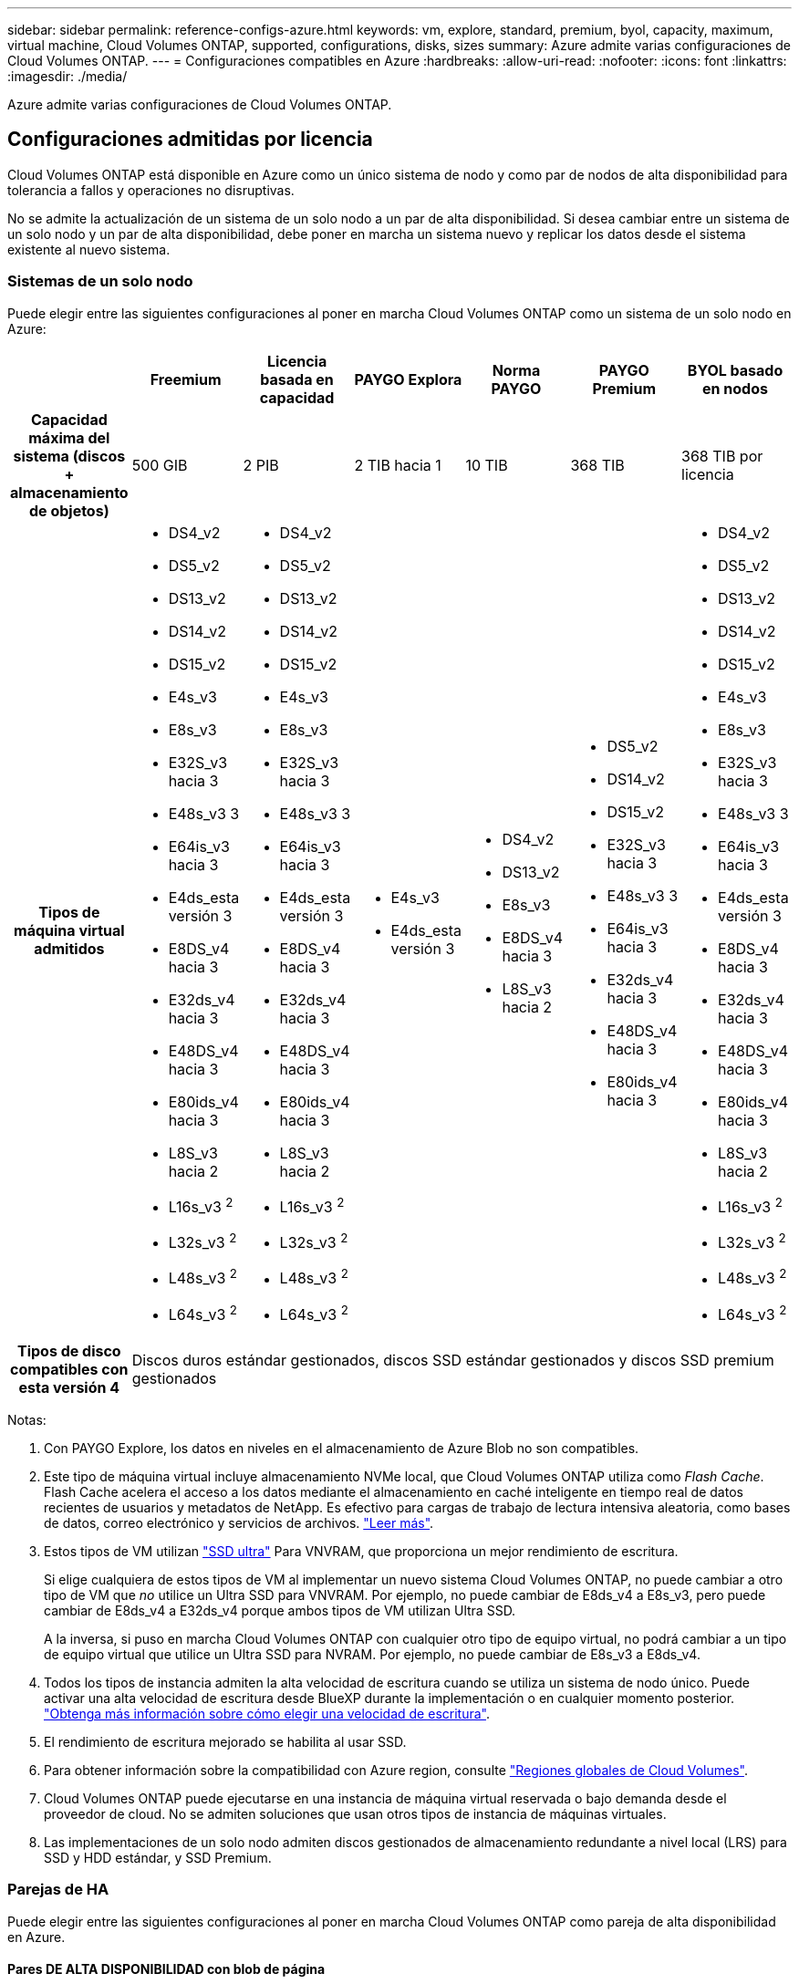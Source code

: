 ---
sidebar: sidebar 
permalink: reference-configs-azure.html 
keywords: vm, explore, standard, premium, byol, capacity, maximum, virtual machine, Cloud Volumes ONTAP, supported, configurations, disks, sizes 
summary: Azure admite varias configuraciones de Cloud Volumes ONTAP. 
---
= Configuraciones compatibles en Azure
:hardbreaks:
:allow-uri-read: 
:nofooter: 
:icons: font
:linkattrs: 
:imagesdir: ./media/


[role="lead"]
Azure admite varias configuraciones de Cloud Volumes ONTAP.



== Configuraciones admitidas por licencia

Cloud Volumes ONTAP está disponible en Azure como un único sistema de nodo y como par de nodos de alta disponibilidad para tolerancia a fallos y operaciones no disruptivas.

No se admite la actualización de un sistema de un solo nodo a un par de alta disponibilidad. Si desea cambiar entre un sistema de un solo nodo y un par de alta disponibilidad, debe poner en marcha un sistema nuevo y replicar los datos desde el sistema existente al nuevo sistema.



=== Sistemas de un solo nodo

Puede elegir entre las siguientes configuraciones al poner en marcha Cloud Volumes ONTAP como un sistema de un solo nodo en Azure:

[cols="h,d,d,d,d,d,d"]
|===
|  | Freemium | Licencia basada en capacidad | PAYGO Explora | Norma PAYGO | PAYGO Premium | BYOL basado en nodos 


| Capacidad máxima del sistema (discos + almacenamiento de objetos) | 500 GIB | 2 PIB | 2 TIB hacia 1 | 10 TIB | 368 TIB | 368 TIB por licencia 


| Tipos de máquina virtual admitidos  a| 
* DS4_v2
* DS5_v2
* DS13_v2
* DS14_v2
* DS15_v2
* E4s_v3
* E8s_v3
* E32S_v3 hacia 3
* E48s_v3 3
* E64is_v3 hacia 3
* E4ds_esta versión 3
* E8DS_v4 hacia 3
* E32ds_v4 hacia 3
* E48DS_v4 hacia 3
* E80ids_v4 hacia 3
* L8S_v3 hacia 2
* L16s_v3 ^2^
* L32s_v3 ^2^
* L48s_v3 ^2^
* L64s_v3 ^2^

 a| 
* DS4_v2
* DS5_v2
* DS13_v2
* DS14_v2
* DS15_v2
* E4s_v3
* E8s_v3
* E32S_v3 hacia 3
* E48s_v3 3
* E64is_v3 hacia 3
* E4ds_esta versión 3
* E8DS_v4 hacia 3
* E32ds_v4 hacia 3
* E48DS_v4 hacia 3
* E80ids_v4 hacia 3
* L8S_v3 hacia 2
* L16s_v3 ^2^
* L32s_v3 ^2^
* L48s_v3 ^2^
* L64s_v3 ^2^

 a| 
* E4s_v3
* E4ds_esta versión 3

 a| 
* DS4_v2
* DS13_v2
* E8s_v3
* E8DS_v4 hacia 3
* L8S_v3 hacia 2

 a| 
* DS5_v2
* DS14_v2
* DS15_v2
* E32S_v3 hacia 3
* E48s_v3 3
* E64is_v3 hacia 3
* E32ds_v4 hacia 3
* E48DS_v4 hacia 3
* E80ids_v4 hacia 3

 a| 
* DS4_v2
* DS5_v2
* DS13_v2
* DS14_v2
* DS15_v2
* E4s_v3
* E8s_v3
* E32S_v3 hacia 3
* E48s_v3 3
* E64is_v3 hacia 3
* E4ds_esta versión 3
* E8DS_v4 hacia 3
* E32ds_v4 hacia 3
* E48DS_v4 hacia 3
* E80ids_v4 hacia 3
* L8S_v3 hacia 2
* L16s_v3 ^2^
* L32s_v3 ^2^
* L48s_v3 ^2^
* L64s_v3 ^2^




| Tipos de disco compatibles con esta versión 4 6+| Discos duros estándar gestionados, discos SSD estándar gestionados y discos SSD premium gestionados 
|===
Notas:

. Con PAYGO Explore, los datos en niveles en el almacenamiento de Azure Blob no son compatibles.
. Este tipo de máquina virtual incluye almacenamiento NVMe local, que Cloud Volumes ONTAP utiliza como _Flash Cache_. Flash Cache acelera el acceso a los datos mediante el almacenamiento en caché inteligente en tiempo real de datos recientes de usuarios y metadatos de NetApp. Es efectivo para cargas de trabajo de lectura intensiva aleatoria, como bases de datos, correo electrónico y servicios de archivos. https://docs.netapp.com/us-en/bluexp-cloud-volumes-ontap/concept-flash-cache.html["Leer más"^].
. Estos tipos de VM utilizan https://docs.microsoft.com/en-us/azure/virtual-machines/windows/disks-enable-ultra-ssd["SSD ultra"^] Para VNVRAM, que proporciona un mejor rendimiento de escritura.
+
Si elige cualquiera de estos tipos de VM al implementar un nuevo sistema Cloud Volumes ONTAP, no puede cambiar a otro tipo de VM que _no_ utilice un Ultra SSD para VNVRAM. Por ejemplo, no puede cambiar de E8ds_v4 a E8s_v3, pero puede cambiar de E8ds_v4 a E32ds_v4 porque ambos tipos de VM utilizan Ultra SSD.

+
A la inversa, si puso en marcha Cloud Volumes ONTAP con cualquier otro tipo de equipo virtual, no podrá cambiar a un tipo de equipo virtual que utilice un Ultra SSD para NVRAM. Por ejemplo, no puede cambiar de E8s_v3 a E8ds_v4.

. Todos los tipos de instancia admiten la alta velocidad de escritura cuando se utiliza un sistema de nodo único. Puede activar una alta velocidad de escritura desde BlueXP durante la implementación o en cualquier momento posterior. https://docs.netapp.com/us-en/bluexp-cloud-volumes-ontap/concept-write-speed.html["Obtenga más información sobre cómo elegir una velocidad de escritura"^].
. El rendimiento de escritura mejorado se habilita al usar SSD.
. Para obtener información sobre la compatibilidad con Azure region, consulte https://cloud.netapp.com/cloud-volumes-global-regions["Regiones globales de Cloud Volumes"^].
. Cloud Volumes ONTAP puede ejecutarse en una instancia de máquina virtual reservada o bajo demanda desde el proveedor de cloud. No se admiten soluciones que usan otros tipos de instancia de máquinas virtuales.
. Las implementaciones de un solo nodo admiten discos gestionados de almacenamiento redundante a nivel local (LRS) para SSD y HDD estándar, y SSD Premium.




=== Parejas de HA

Puede elegir entre las siguientes configuraciones al poner en marcha Cloud Volumes ONTAP como pareja de alta disponibilidad en Azure.



==== Pares DE ALTA DISPONIBILIDAD con blob de página

[cols="h,d,d,d,d,d"]
|===
|  | Freemium | Licencia basada en capacidad | Norma PAYGO | PAYGO Premium | BYOL basado en nodos 


| Capacidad máxima del sistema (discos + almacenamiento de objetos) | 500 GIB | 2 PIB | 10 TIB | 368 TIB | 368 TIB por licencia 


| Tipos de máquina virtual admitidos  a| 
* DS4_v2
* DS5_hacia 2 1
* DS13_v2
* DS14_v2 hacia 1
* DS15_hacia 2 1
* E8s_v3
* E48s_v3 esta 1
* E8DS_v4 hacia 3
* E32ds_v4 hacia 1,3
* E48DS_v4 hacia 1,3
* E80ids_v4 hacia 1,2,3

 a| 
* DS4_v2
* DS5_hacia 2 1
* DS13_v2
* DS14_v2 hacia 1
* DS15_hacia 2 1
* E8s_v3
* E48s_v3 esta 1
* E8DS_v4 hacia 3
* E32ds_v4 hacia 1,3
* E48DS_v4 hacia 1,3
* E80ids_v4 hacia 1,2,3

 a| 
* DS4_v2
* DS13_v2
* E8s_v3
* E8DS_v4 hacia 3

 a| 
* DS5_hacia 2 1
* DS14_v2 hacia 1
* DS15_hacia 2 1
* E48s_v3 esta 1
* E32ds_v4 hacia 1,3
* E48DS_v4 hacia 1,3
* E80ids_v4 hacia 1,2,3

 a| 
* DS4_v2
* DS5_hacia 2 1
* DS13_v2
* DS14_v2 hacia 1
* DS15_hacia 2 1
* E8s_v3
* E48s_v3 esta 1
* E8DS_v4 hacia 3
* E32ds_v4 hacia 1,3
* E48DS_v4 hacia 1,3
* E80ids_v4 hacia 1,2,3




| Tipos de disco admitidos 5+| Blobs de página 
|===
Notas:

. Cloud Volumes ONTAP admite una alta velocidad de escritura con estos tipos de máquinas virtuales cuando se utiliza una pareja de alta disponibilidad. Puede activar una alta velocidad de escritura desde BlueXP durante la implementación o en cualquier momento posterior. https://docs.netapp.com/us-en/cloud-manager-cloud-volumes-ontap/concept-write-speed.html["Obtenga más información sobre cómo elegir una velocidad de escritura"^].
. Esta máquina virtual se recomienda solo cuando se necesite el control de mantenimiento de Azure. No está recomendado para ningún otro caso de uso debido a que los precios son más elevados.
. Estas máquinas virtuales solo son compatibles con las implementaciones de Cloud Volumes ONTAP 9.11.1 o versiones anteriores. Con estos tipos de máquinas virtuales, puede actualizar una implementación BLOB de página existente de Cloud Volumes ONTAP 9.11.1 a 9.12.1. No se pueden realizar implementaciones BLOB de página nuevas con Cloud Volumes ONTAP 9.12.1 o versiones posteriores.




==== Pares de ALTA DISPONIBILIDAD con discos gestionados compartidos

Puede elegir entre las siguientes configuraciones al poner en marcha Cloud Volumes ONTAP como pareja de alta disponibilidad en Azure.

[cols="h,d,d,d,d,d"]
|===
|  | Freemium | Licencia basada en capacidad | Norma PAYGO | PAYGO Premium | BYOL basado en nodos 


| Capacidad máxima del sistema (discos + almacenamiento de objetos) | 500 GIB | 2 PIB | 10 TIB | 368 TIB | 368 TIB por licencia 


| Tipos de máquina virtual admitidos  a| 
* E8DS_v4 hacia 4
* E32ds_v4 hacia 1,4
* E48DS_v4 hacia 1,4
* E80ids_v4 hacia 1,2,4
* L16s_v3 ^1,4,5^
* L32s_v3 ^1,4,5^
* L48s_v3 ^1,4,5^
* L64s_v3 ^1,4,5^

 a| 
* E8DS_v4 hacia 4
* E32ds_v4 hacia 1,4
* E48DS_v4 hacia 1,4
* E80ids_v4 hacia 1,2,4
* L16s_v3 ^1,4,5^
* L32s_v3 ^1,4,5^
* L48s_v3 ^1,4,5^
* L64s_v3 ^1,4,5^

 a| 
* E8DS_v4 hacia 4

 a| 
* E32ds_v4 hacia 1,4
* E48DS_v4 hacia 1,4
* E80ids_v4 hacia 1,2,4
* L16s_v3 ^1,4,5^
* L32s_v3 ^1,4,5^
* L48s_v3 ^1,4,5^
* L64s_v3 ^1,4,5^

 a| 
* E8DS_v4 hacia 4
* E32ds_v4 hacia 1,4
* E48DS_v4 hacia 1,4
* E80ids_v4 hacia 1,2,4
* L16s_v3 ^1,4,5^
* L32s_v3 ^1,4,5^
* L48s_v3 ^1,4,5^
* L64s_v3 ^1,4,5^




| Tipos de disco admitidos 5+| Discos gestionados 
|===
Notas:

. Cloud Volumes ONTAP admite una alta velocidad de escritura con estos tipos de máquinas virtuales cuando se utiliza una pareja de alta disponibilidad. Puede activar una alta velocidad de escritura desde BlueXP durante la implementación o en cualquier momento posterior. https://docs.netapp.com/us-en/bluexp-cloud-volumes-ontap/concept-write-speed.html["Obtenga más información sobre cómo elegir una velocidad de escritura"^].
. Esta máquina virtual se recomienda solo cuando se necesite el control de mantenimiento de Azure. No está recomendado para ningún otro caso de uso debido a que los precios son más elevados.
. Estos tipos de máquinas virtuales solo son compatibles con pares de alta disponibilidad en una configuración de zona de disponibilidad única que se ejecuta en discos gestionados compartidos.
. Estos tipos de máquinas virtuales son compatibles con pares de alta disponibilidad en una sola zona de disponibilidad y con configuraciones de zonas de disponibilidad múltiples que se ejecutan en discos gestionados compartidos. Para los tipos de máquinas virtuales LS_v3, el soporte de varias zonas de disponibilidad comienza desde la versión 9.13.1 de ONTAP.
. Este tipo de máquina virtual incluye almacenamiento NVMe local, que Cloud Volumes ONTAP utiliza como _Flash Cache_. Flash Cache acelera el acceso a los datos mediante el almacenamiento en caché inteligente en tiempo real de datos recientes de usuarios y metadatos de NetApp. Es efectivo para cargas de trabajo de lectura intensiva aleatoria, como bases de datos, correo electrónico y servicios de archivos. https://docs.netapp.com/us-en/bluexp-cloud-volumes-ontap/concept-flash-cache.html["Leer más"^].




== Tamaños de disco admitidos

En Azure, un agregado puede contener hasta 12 discos con el mismo tamaño y tipo.



=== Sistemas de un solo nodo

Los sistemas de un solo nodo usan discos gestionados de Azure. Se admiten los siguientes tamaños de disco:

[cols="3*"]
|===
| SSD premium | SSD estándar | HDD estándar 


 a| 
* 500 GIB
* 1 TIB
* 2 TIB
* 4 TIB
* 8 TIB
* 16 TIB
* 32 TIB

 a| 
* 100 GIB
* 500 GIB
* 1 TIB
* 2 TIB
* 4 TIB
* 8 TIB
* 16 TIB
* 32 TIB

 a| 
* 100 GIB
* 500 GIB
* 1 TIB
* 2 TIB
* 4 TIB
* 8 TIB
* 16 TIB
* 32 TIB


|===


=== Parejas de HA

Los pares de ALTA disponibilidad utilizan discos gestionados de Azure. Se admiten los siguientes tipos y tamaños de disco.

(Los BLOB de página son compatibles con parejas de alta disponibilidad implementadas antes de la versión 9.12.1).

*SSD Premium*

* 500 GIB
* 1 TIB
* 2 TIB
* 4 TIB
* 8 TIB
* 16 TIB (solo discos gestionados)
* 32 TIB (solo discos gestionados)

